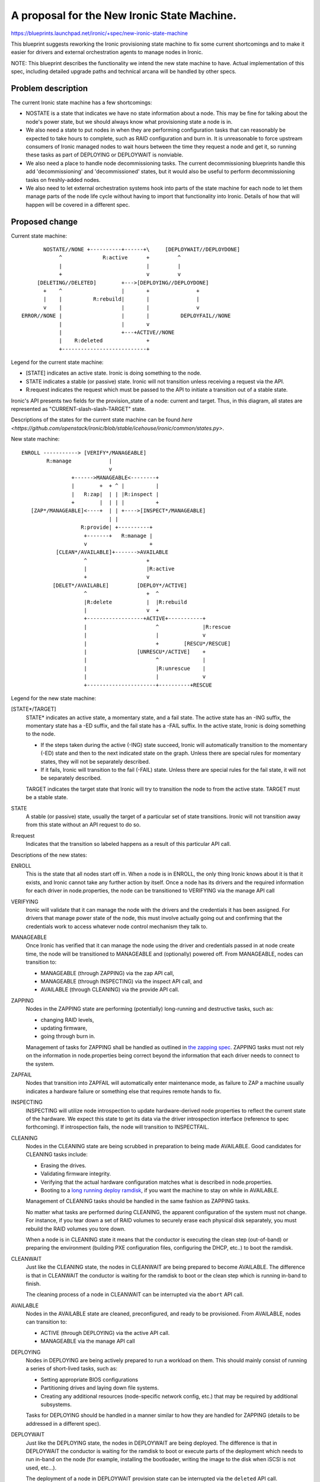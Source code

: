 ..
 This work is licensed under a Creative Commons Attribution 3.0 Unported
 License.

 http://creativecommons.org/licenses/by/3.0/legalcode

============================================
A proposal for the New Ironic State Machine.
============================================

https://blueprints.launchpad.net/ironic/+spec/new-ironic-state-machine

This blueprint suggests reworking the Ironic provisioning state machine
to fix some current shortcomings and to make it easier for drivers and
external orchestration agents to manage nodes in Ironic.

NOTE: This blueprint describes the functionality we intend the new
state machine to have.  Actual implementation of this spec, including
detailed upgrade paths and technical arcana will be handled by other
specs.

Problem description
===================

The current Ironic state machine has a few shortcomings:

* NOSTATE is a state that indicates we have no state information about a node.
  This may be fine for talking about the node's power state, but we should
  always know what provisioning state a node is in.

* We also need a state to put nodes in when they are performing configuration
  tasks that can reasonably be expected to take hours to complete, such as RAID
  configuration and burn in.  It is unreasonable to force upstream consumers of
  Ironic managed nodes to wait hours between the time they request a node and
  get it, so running these tasks as part of DEPLOYING or DEPLOYWAIT is
  nonviable.

* We also need a place to handle node decommissioning tasks.  The current
  decommissioning blueprints handle this add 'decommissioning' and
  'decommissioned' states, but it would also be useful to perform
  decommissioning tasks on freshly-added nodes.

* We also need to let external orchestration systems hook into parts of the
  state machine for each node to let them manage parts of the node life cycle
  without having to import that functionality into Ironic.  Details of
  how that will happen will be covered in a different spec.

Proposed change
===============

Current state machine::

           NOSTATE//NONE +----------+------+\     [DEPLOYWAIT//DEPLOYDONE]
                ^             R:active      +         ^
                |                           |         |
                +                           v         v
         [DELETING//DELETED]        +--->[DEPLOYING//DEPLOYDONE]
           +    ^                   |       +               +
           |    |          R:rebuild|       |               |
           v    |                   |       |               v
    ERROR//NONE |                   |       |          DEPLOYFAIL//NONE
                |                   |       v
                |                   +---+ACTIVE//NONE
                |    R:deleted              +
                +---------------------------+


Legend for the current state machine:

* [STATE] indicates an active state. Ironic is doing something to the node.
* STATE indicates a stable (or passive) state. Ironic will not transition
  unless receiving a request via the API.
* R:request indicates the request which must be passed to the API to
  initiate a transition out of a stable state.

Ironic's API presents two fields for the provision_state of a node:
current and target.  Thus, in this diagram, all states are represented as
"CURRENT-slash-slash-TARGET" state.

Descriptions of the states for the current state machine can be found `here
<https://github.com/openstack/ironic/blob/stable/icehouse/ironic/common/states.py>`.

New state machine::

  ENROLL -----------> [VERIFY*/MANAGEABLE]
          R:manage            |
                              v
                  +------>MANAGEABLE<--------+
                  |        +  + ^ |          |
                  |   R:zap|  | | |R:inspect |
                  +        |  | | |          +
     [ZAP*/MANAGEABLE]<----+  | | +---->[INSPECT*/MANAGEABLE]
                              | |
                     R:provide| +----------+
                      +-------+   R:manage |
                      v                    +
             [CLEAN*/AVAILABLE]+------->AVAILABLE
                      ^                   +
                      |                   |R:active
                      +                   v
            [DELET*/AVAILABLE]         [DEPLOY*/ACTIVE]
                      ^                   +  ^
                      |R:delete           |  |R:rebuild
                      |                   v  +
                      +------------------+ACTIVE+-----------+
                      |                      ^              |R:rescue
                      |                      |              v
                      |                      +        [RESCU*/RESCUE]
                      |                [UNRESCU*/ACTIVE]    +
                      |                      ^              |
                      |                      |R:unrescue    |
                      |                      |              v
                      +----------------------+----------+RESCUE


Legend for the new state machine:

[STATE*/TARGET]
  STATE* indicates an active state, a momentary state, and a fail
  state. The active state has an -ING suffix, the momentary state has
  a -ED suffix, and the fail state has a -FAIL suffix.   In the active
  state, Ironic is doing something to the node.

  * If the steps taken during the active (-ING) state succeed, Ironic
    will automatically transition to the momentary (-ED) state and then
    to the next indicated state on the graph. Unless there are special
    rules for momentary states, they will not be separately described.
  * If it fails, Ironic will transition to the fail (-FAIL)
    state. Unless there are special rules for the fail state, it will
    not be separately described.

  TARGET indicates the target state that Ironic will try to
  transition the node to from the active state. TARGET must be a
  stable state.

STATE
  A stable (or passive) state, usually the target of a particular set of state
  transitions. Ironic will not transition away from this state without an API
  request to do so.

R:request
  Indicates that the transition so labeled happens as a result of
  this particular API call.

Descriptions of the new states:

ENROLL
  This is the state that all nodes start off in. When a node is in
  ENROLL, the only thing Ironic knows about it is that it exists, and
  Ironic cannot take any further action by itself.  Once a node has
  its drivers and the required information for each driver in
  node.properties, the node can be transitioned to VERIFYING via the
  manage API call

VERIFYING
  Ironic will validate that it can manage the node with the drivers
  and the credentials it has been assigned.  For drivers that manage
  power state of the node, this must involve actually going out and
  confirming that the credentials work to access whatever node control
  mechanism they talk to.

MANAGEABLE
  Once Ironic has verified that it can manage the node using the
  driver and credentials passed in at node create time, the node will
  be transitioned to MANAGEABLE and (optionally) powered off.  From
  MANAGEABLE, nodes can transition to:

  * MANAGEABLE (through ZAPPING) via the zap API call,
  * MANAGEABLE (through INSPECTING) via the inspect API call, and
  * AVAILABLE (through CLEANING) via the provide API call.

ZAPPING
  Nodes in the ZAPPING state are performing (potentially) long-running and
  destructive tasks, such as:

  * changing RAID levels,
  * updating firmware,
  * going through burn in.

  Management of tasks for ZAPPING shall be handled as outlined in `the
  zapping spec <https://review.openstack.org/#/c/102685/>`_.
  ZAPPING tasks must not rely on the information in node.properties
  being correct beyond the information that each driver needs to
  connect to the system.

ZAPFAIL
  Nodes that transition into ZAPFAIL will automatically enter
  maintenance mode, as failure to ZAP a machine usually indicates a
  hardware failure or something else that requires remote hands to fix.

INSPECTING
  INSPECTING will utilize node introspection to update
  hardware-derived node properties to reflect the current state of the
  hardware. We expect this state to get its data via the driver
  introspection interface (reference to spec forthcoming). If
  introspection fails, the node will transition to INSPECTFAIL.

CLEANING
  Nodes in the CLEANING state are being scrubbed in preparation to
  being made AVAILABLE.  Good candidates for CLEANING tasks include:

  * Erasing the drives.
  * Validating firmware integrity.
  * Verifying that the actual hardware configuration matches what is
    described in node.properties.
  * Booting to a `long running deploy ramdisk
    <https://review.openstack.org/#/c/102405/>`_, if you want the
    machine to stay on while in AVAILABLE.

  Management of CLEANING tasks should be handled in the same fashion
  as ZAPPING tasks.

  No matter what tasks are performed during CLEANING, the apparent
  configuration of the system must not change.  For instance, if you
  tear down a set of RAID volumes to securely erase each physical disk
  separately, you must rebuild the RAID volumes you tore down.

  When a node is in CLEANING state it means that the conductor is
  executing the clean step (out-of-band) or preparing the environment
  (building PXE configuration files, configuring the DHCP,  etc..) to
  boot the ramdisk.

CLEANWAIT
  Just like the CLEANING state, the nodes in CLEANWAIT are being prepared
  to become AVAILABLE. The difference is that in CLEANWAIT the conductor
  is waiting for the ramdisk to boot or the clean step which is running
  in-band to finish.

  The cleaning process of a node in CLEANWAIT can be interrupted via the
  ``abort`` API call.

AVAILABLE
  Nodes in the AVAILABLE state are cleaned, preconfigured,  and ready
  to be provisioned. From AVAILABLE, nodes can transition to:

  * ACTIVE (through DEPLOYING) via the active API call.
  * MANAGEABLE via the manage API call

DEPLOYING
  Nodes in DEPLOYING are being actively prepared to run a workload on them.
  This should mainly consist of running a series of short-lived tasks,
  such as:

  * Setting appropriate BIOS configurations
  * Partitioning drives and laying down file systems.
  * Creating any additional resources (node-specific network config, etc.)
    that may be required by additional subsystems.

  Tasks for DEPLOYING should be handled in a manner similar to how
  they are handled for ZAPPING (details to be addressed in a different
  spec).

DEPLOYWAIT
  Just like the DEPLOYING state, the nodes in DEPLOYWAIT are being
  deployed. The difference is that in DEPLOYWAIT the conductor is waiting
  for the ramdisk to boot or execute parts of the deployment which needs
  to run in-band on the node (for example, installing the bootloader,
  writing the image to the disk when iSCSI is not used, etc...).

  The deployment of a node in DEPLOYWAIT provision state can be
  interrupted via the ``deleted`` API call.

ACTIVE
  Nodes in ACTIVE have a workload running on them.  Ironic may
  collect out-of-band sensor information (including power state)
  on a regular basis, but will otherwise leave them alone. Nodes in
  ACTIVE can transition to:

  * RESCUE (through RESCUING) via the rescue API call,
  * AVAILABLE (through DELETING and CLEANING) via the delete API call,
    or
  * ACTIVE (through DEPLOYING) via the rebuild API call.

RESCUING
  Nodes in RESCUING are being booted into a temporary operating
  environment for troubleshooting or maintenance related reasons.

RESCUE
  RESCUE exists to allow Ironic to be aware of a node that would be
  otherwise running a workload, but that is booted into a different
  operating environment for maintenance or troubleshooting reasons.
  From RESCUE, nodes can transition to:

  * ACTIVE (through UNRESCUING) via the unrescue API call, or
  * AVAILABLE (through DELETING and CLEANING) via the delete API call.

UNRESCUING
  Nodes in UNRESCUING are being transitioned back to ACTIVE from
  RESCUE.  Ironic will unwind whatever it needed to do to get the node
  into RESCUE

DELETING
  Nodes in DELETING state are being torn down from running an active
  workload.  In DELETING, Ironic should tear down or remove any
  configuration or resources it added in DEPLOYING.

Alternatives
------------

No reasonable ones that we could think of at the summit.

Data model impact
-----------------

Under the current state machine, NOSTATE is represented by a NULL in
the database.  This will require a database migration to change all
NULLs to "AVAILABLE" along with special-case API handling during the
migration. The additional states should not require changes to the
data model.

REST API impact
---------------

We will provide the following verbs to manage the node lifecycle in
the state machine:

+-----------+--------------+--------------------------+-----------+
| Verb      | Initial State| Intermediate States      | End State |
+===========+==============+==========================+===========+
| manage    | ENROLL       | VERIFYING -> VERIFIED    | MANAGEABLE|
+-----------+--------------+--------------------------+-----------+
| zap       | MANAGEABLE   | ZAPPING -> ZAPPED        | MANAGEABLE|
+-----------+--------------+--------------------------+-----------+
| inspect   | MANAGEABLE   | INSPECTING -> INSPECTED  | MANAGEABLE|
+-----------+--------------+--------------------------+-----------+
| provide   | MANAGEABLE   | CLEANING -> CLEANED      | AVAILABLE |
+-----------+--------------+--------------------------+-----------+
| manage    | AVAILABLE    | (none)                   | MANAGEABLE|
+-----------+--------------+--------------------------+-----------+
| active    | AVAILABLE    | DEPLOYING -> DEPLOYED    | ACTIVE    |
+-----------+--------------+--------------------------+-----------+
| rebuild   | ACTIVE       | DEPLOYING -> DEPLOYED    | ACTIVE    |
+-----------+--------------+--------------------------+-----------+
| rescue    | ACTIVE       | RESCUING -> RESCUED      | RESCUE    |
+-----------+--------------+--------------------------+-----------+
| unrescue  | RESCUE       | UNRESCUING -> UNRESCUED  | ACTIVE    |
+-----------+--------------+--------------------------+-----------+
| deleted   | ACTIVE       | DELETING -> DELETED ->   | AVAILABLE |
|           |              | CLEANING -> CLEANED      |           |
+-----------+--------------+--------------------------+-----------+
| deleted   | RESCUE       | DELETING -> DELETED ->   | AVAILABLE |
|           |              | CLEANING -> CLEANED      |           |
+-----------+--------------+--------------------------+-----------+
| deleted   | DEPLOYWAIT   | DELETING -> DELETED ->   | AVAILABLE |
|           |              | CLEANING -> CLEANED      |           |
+-----------+--------------+--------------------------+-----------+
| abort     | CLEANWAIT    | (none)                   | CLEANFAIL |
+-----------+--------------+--------------------------+-----------+

The API will remain backwards compatible with the active, rebuild, and
delete verbs.

Unless otherwise required for backwards compatibility, the verbs must
be called when the node is in the Initial State, and Ironic will
perform all actions and transitions needed to move through the
Intermediate States to the End State.

Since we are adding new states, older API clients may behave
unexpectedly when they encounter a node in a state they do not understand.

RPC API impact
--------------

Not as a direct impact of this spec (beyond what is mentioned in the
REST API impact section), but all the to-be-written specs which will
actually implement the new states will have significant RPC and REST
api impact.

Driver API impact
-----------------

Yes. Large swaths of driver code will need a refactor to cooperate
with the new per-node state machines.

Nova driver impact
------------------

NOSTATE has been renamed to AVAILABLE. This will require some glue
code and creating an upgrade path.

Security impact
---------------

Probably not, assuming perfect coding.

Other end user impact
---------------------

Yes.

Scalability impact
------------------

Probably nothing significant.

Performance Impact
------------------

Ditto.

Other deployer impact
---------------------

Nodes will not automatically transition from ENROLL to MANAGEABLE.
Deployers must assign drivers and add credentials to the node and then
call the manage API before Ironic can manage the node.

Nodes will not automatically transition from MANAGEABLE to AVAILABLE,
deployers will need to do that via the API before nodes can be scheduled.

Developer impact
----------------

Current and new Ironic drivers will need rework to comply with the new
state machine.

Implementation
==============

Assignee(s)
-----------

None yet.

Work Items
----------

Specs need written to hash out the implementation details that the new
state machine implies.

Dependencies
============

Most every blueprint that touches on the Ironic drivers will be
affected, but this blueprint is vendor-agnostic.

Testing
=======

None for this spec, but the implementation specs will need to address
testing impacts of the changes they recommend.

Upgrades and Backwards Compatibility
====================================

None for this spec, but the implementation specs will need to address
upgrade and backwards compatibility.

Documentation Impact
====================

This spec should be used as initial documentation for the new state machine.


References
==========

Anyone have a link to some developer session notes?  I was sorta busy
being a whiteboard monkey:  https://i.imgur.com/tCxUCYk.jpg
